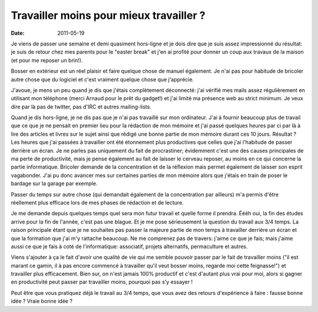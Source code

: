 Travailler moins pour mieux travailler ?
########################################

:date: 2011-05-19

Je viens de passer une semaine et demi quasiment hors-ligne et je dois dire que
je suis assez impressionné du résultat: je suis de retour chez mes parents pour
le "easter break" et j'en ai profité pour donner un coup aux travaux de la
maison (et pour me reposer un brin!).

Bosser en extérieur est un réel plaisir et faire quelque chose de manuel
également. Je n'ai pas pour habitude de bricoler autre chose que du logiciel et
c'est vraiment quelque chose que j'apprécie.

J'avoue, je mens un peu quand je dis que j'étais complètement déconnecté:
j'ai vérifié mes mails assez régulièrement en utilisant mon téléphone 
(merci Arnaud pour le prêt du gadget!) et j'ai limité ma présence web au strict
minimum. Je veux dire par là pas de twitter, pas d'IRC et autres mailing-lists.

Quand je dis hors-ligne, je ne dis pas que je n'ai pas travaillé sur mon
ordinateur. J'ai à fournir beaucoup plus de travail que ce que je ne pensait en
premier lieu pour la rédaction de mon mémoire et j'ai passé quelques heures par 
ci par là à lire des articles et livres sur le sujet ainsi que rédigé une bonne
partie de mon mémoire durant ces 10 jours. Résultat ? Les heures que j'ai passées à travailler ont 
été étonnement plus productives que celles que j'ai l'habitude de passer derrière 
un écran. Je ne parles pas uniquement du fait de procrastiner; évidemment c'est 
une des causes principales de ma perte de productivité, mais je pense également 
au fait de laisser le cerveau reposer, au moins en ce qui concerne la partie 
informatique. Bricoler demande de la concentration et de la réflexion mais
permet également de laisser son esprit vagabonder. J'ai pu donc avancer mes
sur certaines parties de mon mémoire alors que j'étais en train de poser le
bardage sur la garage par exemple.

Passer du temps sur autre chose (qui demandait également de la concentration
par ailleurs) m'a permis d'être réellement plus efficace lors de mes phases de
rédaction et de lecture.

Je me demande depuis quelques temps quel sera mon futur travail et quelle forme
il prendra. Éééh oui, la fin des études arrive pour la fin de l'année, c'est
pas une blague. Et je me pose sérieusement la question du travail aux 3/4
temps. La raison principale étant que je ne souhaites pas passer la majeure
partie de mon temps à travailler derrière un écran et que la formation que j'ai
m'y rattache beaucoup. Ne me comprenez pas de travers: j'aime ce que je fais;
mais j'aime aussi ce que je fais à coté de l'informatique: associatif, projets
alternatifs, permaculture et autres.

Viens s'ajouter à ça le fait d'avoir une qualité de vie qui me semble pouvoir
passer par le fait de travailler moins ("il est marant ce gamin, il à pas encore commencé
à travailler qu'il veut bosser moins, regarde moi cette feignasse!") et
travailler plus efficacement. Bien sur, on n'est jamais 100% productif et c'est
d'autant plus vrai pour moi, alors si gagner en productivité peut passer par
travailler moins, pourquoi pas s'y essayer !

Peut être que vous pratiquez déjà le travail au 3/4 temps, que vous avez des
retours d'expérience à faire : fausse bonne idée ? Vraie bonne idée ?
